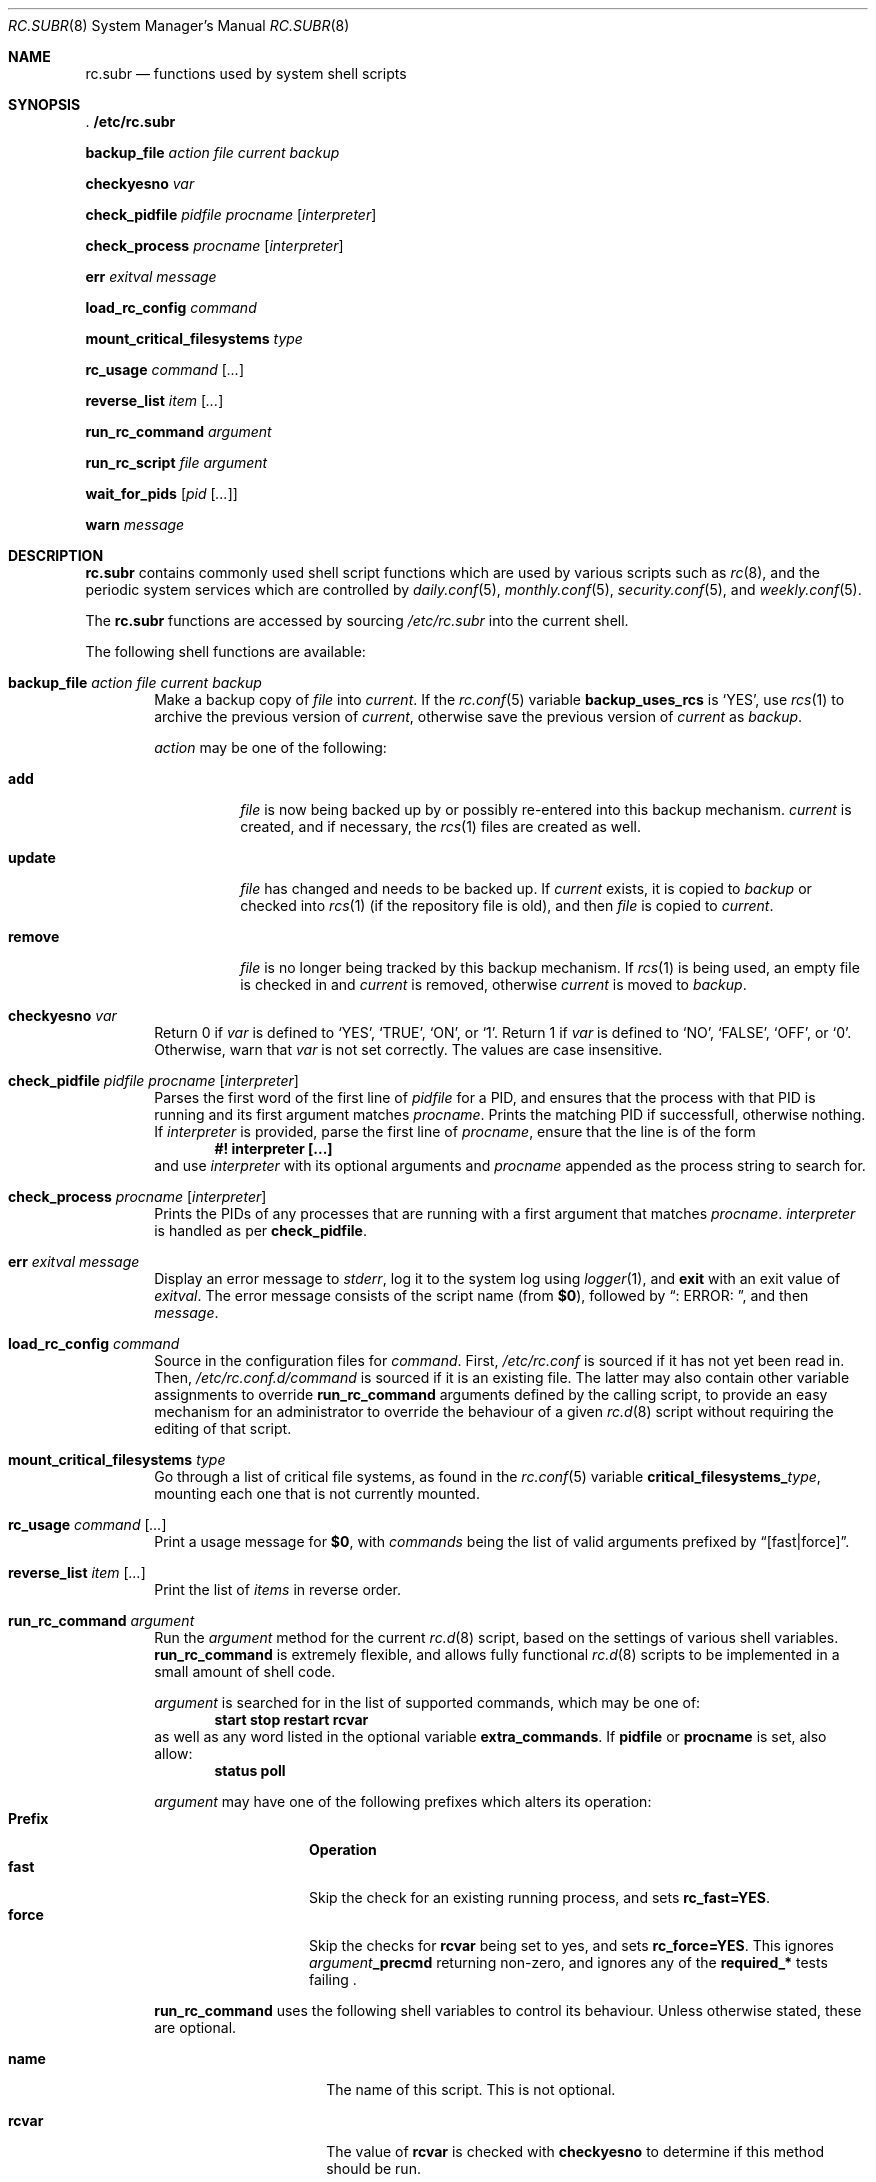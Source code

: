 .\" 	$NetBSD: rc.subr.8,v 1.9 2002/07/08 16:14:55 atatat Exp $
.\"
.\" Copyright (c) 2002 The NetBSD Foundation, Inc.
.\" All rights reserved.
.\"
.\" This code is derived from software contributed to The NetBSD Foundation
.\" by Luke Mewburn.
.\"
.\" Redistribution and use in source and binary forms, with or without
.\" modification, are permitted provided that the following conditions
.\" are met:
.\" 1. Redistributions of source code must retain the above copyright
.\"    notice, this list of conditions and the following disclaimer.
.\" 2. Redistributions in binary form must reproduce the above copyright
.\"    notice, this list of conditions and the following disclaimer in the
.\"    documentation and/or other materials provided with the distribution.
.\" 3. All advertising materials mentioning features or use of this software
.\"    must display the following acknowledgement:
.\"	This product includes software developed by the NetBSD
.\"	Foundation, Inc. and its contributors.
.\" 4. Neither the name of The NetBSD Foundation nor the names of its
.\"    contributors may be used to endorse or promote products derived
.\"    from this software without specific prior written permission.
.\"
.\" THIS SOFTWARE IS PROVIDED BY THE NETBSD FOUNDATION, INC. AND CONTRIBUTORS
.\" ``AS IS'' AND ANY EXPRESS OR IMPLIED WARRANTIES, INCLUDING, BUT NOT LIMITED
.\" TO, THE IMPLIED WARRANTIES OF MERCHANTABILITY AND FITNESS FOR A PARTICULAR
.\" PURPOSE ARE DISCLAIMED.  IN NO EVENT SHALL THE FOUNDATION OR CONTRIBUTORS
.\" BE LIABLE FOR ANY DIRECT, INDIRECT, INCIDENTAL, SPECIAL, EXEMPLARY, OR
.\" CONSEQUENTIAL DAMAGES (INCLUDING, BUT NOT LIMITED TO, PROCUREMENT OF
.\" SUBSTITUTE GOODS OR SERVICES; LOSS OF USE, DATA, OR PROFITS; OR BUSINESS
.\" INTERRUPTION) HOWEVER CAUSED AND ON ANY THEORY OF LIABILITY, WHETHER IN
.\" CONTRACT, STRICT LIABILITY, OR TORT (INCLUDING NEGLIGENCE OR OTHERWISE)
.\" ARISING IN ANY WAY OUT OF THE USE OF THIS SOFTWARE, EVEN IF ADVISED OF THE
.\" POSSIBILITY OF SUCH DAMAGE.
.\"
.Dd April 18, 2002
.Dt RC.SUBR 8
.Os
.Sh NAME
.Nm rc.subr
.Nd functions used by system shell scripts
.Sh SYNOPSIS
.Bl -item
.It
.Li . /etc/rc.subr
.It
.Ic backup_file Ar action Ar file Ar current Ar backup
.It
.Ic checkyesno Ar var
.It
.Ic check_pidfile Ar pidfile Ar procname Op Ar interpreter
.It
.Ic check_process Ar procname Op Ar interpreter
.It
.Ic err Ar exitval Ar message
.It
.Ic load_rc_config Ar command
.It
.Ic mount_critical_filesystems Ar type
.It
.Ic rc_usage Ar command Op Ar ...
.It
.Ic reverse_list Ar item Op Ar ...
.It
.Ic run_rc_command Ar argument
.It
.Ic run_rc_script Ar file Ar argument
.It
.Ic wait_for_pids Op Ar pid Op Ar ...
.It
.Ic warn Ar message
.El
.Sh DESCRIPTION
.Nm
contains commonly used shell script functions which are used by
various scripts such as
.Xr rc 8 ,
and the periodic system services which are controlled by
.Xr daily.conf 5 ,
.Xr monthly.conf 5 ,
.Xr security.conf 5 ,
and
.Xr weekly.conf 5 .
.Pp
The
.Nm
functions are accessed by sourcing
.Pa /etc/rc.subr
into the current shell.
.Pp
The following shell functions are available:
.Bl -tag -width 4n
.It Xo
.Ic backup_file Ar action Ar file Ar current Ar backup
.Xc
Make a backup copy of
.Ar file
into
.Ar current .
If the
.Xr rc.conf 5
variable
.Sy backup_uses_rcs
is
.Sq YES ,
use
.Xr rcs 1
to archive the previous version of
.Ar current ,
otherwise save the previous version of
.Ar current
as
.Ar backup .
.Pp
.Ar action
may be one of the following:
.Bl -tag -width remove
.It Sy add
.Ar file
is now being backed up by or possibly re-entered into this backup mechanism.
.Ar current
is created, and if necessary, the
.Xr rcs 1
files are created as well.
.It Sy update
.Ar file
has changed and needs to be backed up.
If
.Ar current
exists, it is copied to
.Ar backup
or checked into
.Xr rcs 1
(if the repository file is old),
and then
.Ar file
is copied to
.Ar current .
.It Sy remove
.Ar file
is no longer being tracked by this backup mechanism.
If
.Xr rcs 1
is being used, an empty file is checked in and
.Ar current
is removed,
otherwise
.Ar current
is moved to
.Ar backup .
.El
.It Ic checkyesno Ar var
Return 0 if
.Ar var
is defined to
.Sq YES ,
.Sq TRUE ,
.Sq ON ,
or
.Sq 1 .
Return 1 if
.Ar var
is defined to
.Sq NO ,
.Sq FALSE ,
.Sq OFF ,
or
.Sq 0 .
Otherwise, warn that
.Ar var
is not set correctly.
The values are case insensitive.
.It Xo
.Ic check_pidfile
.Ar pidfile
.Ar procname
.Op Ar interpreter
.Xc
Parses the first word of the first line of
.Ar pidfile
for a PID, and ensures that the process with that PID
is running and its first argument matches
.Ar procname .
Prints the matching PID if successfull, otherwise nothing.
If
.Ar interpreter
is provided, parse the first line of
.Ar procname ,
ensure that the line is of the form
.Dl #! interpreter [...]
and use
.Ar interpreter
with its optional arguments and
.Ar procname
appended as the process string to search for.
.It Ic check_process Ar procname Op Ar interpreter
Prints the PIDs of any processes that are running with a first
argument that matches
.Ar procname .
.Ar interpreter
is handled as per
.Ic check_pidfile .
.It Ic err Ar exitval Ar message
Display an error message to
.Em stderr ,
log it to the system log
using
.Xr logger 1 ,
and
.Cm exit
with an exit value of
.Ar exitval .
The error message consists of the script name
(from
.Sy $0 ) ,
followed by
.Dq ": ERROR: " ,
and then
.Ar message .
.It Ic load_rc_config Ar command
Source in the configuration files for
.Ar command .
First,
.Pa /etc/rc.conf
is sourced if it has not yet been read in.
Then,
.Pa /etc/rc.conf.d/ Ns Ar command
is sourced if it is an existing file.
The latter may also contain other variable assignments to override
.Ic run_rc_command
arguments defined by the calling script, to provide an easy
mechanism for an administrator to override the behaviour of a given
.Xr rc.d 8
script without requiring the editing of that script.
.It Ic mount_critical_filesystems Ar type
Go through a list of critical file systems,
as found in the
.Xr rc.conf 5
variable
.Sy critical_filesystems_ Ns Ar type ,
mounting each one that
is not currently mounted.
.It Ic rc_usage Ar command Op Ar ...
Print a usage message for
.Sy $0 ,
with
.Ar commands
being the list of valid arguments
prefixed by
.Dq "[fast|force]" .
.It Ic reverse_list Ar item Op Ar ...
Print the list of
.Ar items
in reverse order.
.It Ic run_rc_command Ar argument
Run the
.Ar argument
method for the current
.Xr rc.d 8
script, based on the settings of various shell variables.
.Ic run_rc_command
is extremely flexible, and allows fully functional
.Xr rc.d 8
scripts to be implemented in a small amount of shell code.
.Pp
.Ar argument
is searched for in the list of supported commands, which may be one
of:
.Dl start stop restart rcvar
as well as any word listed in the optional variable
.Sy extra_commands .
If
.Sy pidfile
or
.Sy procname
is set, also allow:
.Dl status poll
.Pp
.Ar argument
may have one of the following prefixes which alters its operation:
.Bl -tag -width "Prefix" -offset indent -compact
.It Sy Prefix
.Sy Operation
.It Li fast
Skip the check for an existing running process,
and sets
.Sy rc_fast=YES .
.It Li force
Skip the checks for
.Sy rcvar
being set to yes,
and sets
.Sy rc_force=YES .
This ignores
.Ar argument Ns Sy _precmd
returning non-zero, and ignores any of the
.Sy required_*
tests failing .
.El
.Pp
.Ic run_rc_command
uses the following shell variables to control its behaviour.
Unless otherwise stated, these are optional.
.Bl -tag -width procname -offset indent
.It Sy name
The name of this script.
This is not optional.
.It Sy rcvar
The value of
.Sy rcvar
is checked with
.Ic checkyesno
to determine if this method should be run.
.It Sy command
Full path to the command.
Not required if
.Ar argument Ns Sy _cmd
is defined for each supported keyword.
.It Sy command_args
Optional arguments and/or shell directives for
.Sy command .
.It Sy command_interpreter
.Sy command
is started with
.Dl #! command_interpreter [...]
which results in its
.Xr ps 1
command being
.Dl command_interpreter [...] command
so use that string to find the PID(s) of the running command
rather than
.Ql command .
.It Sy extra_commands
Extra commands/keywords/arguments supported.
.It Sy pidfile
Path to pid file.
Used to determine the PID(s) of the running command.
If
.Sy pidfile
is set, use
.Dl check_pidfile $pidfile $procname
to find the PID.
Otherwise, if
.Sy command
is set, use
.Dl check_process $procname
to find the PID.
.It Sy procname
Process name to check for.
Defaults to the value of
.Sy command .
.It Sy required_dirs
Check for the existence of the listed directories
before running the default start method.
.It Sy required_files
Check for the readability of the listed files
before running the default start method.
.It Sy required_vars
Perform
.Ic checkyesno
on each of the list variables
before running the default start method.
.It Sy ${name}_chdir
Directory to
.Ic cd
to before running
.Sy command ,
if
.Sy ${name}_chroot
is not provided.
.It Sy ${name}_chroot
Directory to
.Xr chroot 8
to before running
.Sy command .
Only supported after
.Pa /usr
is mounted.
.It Sy ${name}_flags
Arguments to call
.Sy command
with.
This is usually set in
.Xr rc.conf 5 ,
and not in the
.Xr rc.d 8
script.
The environment variable
.Sq Ev flags
can be used to override this.
.It Sy ${name}_nice
.Xr nice 1
level to run
.Sy command
as.
Only supported after
.Pa /usr
is mounted.
.It Sy ${name}_user
User to run
.Sy command
as, using
.Xr chroot 8 .
if
.Sy ${name}_chroot
is set, otherwise
uses
.Xr su 1 .
Only supported after
.Pa /usr
is mounted.
.It Sy ${name}_group
Group to run the chrooted
.Sy command
as.
.It Sy ${name}_groups
Comma separated list of supplementary groups to run the chrooted
.Sy command
with.
.It Sy ${name}_systrace
Flags passed to
.Xr systrace 1 ,
if it is used.
Setting this variable enables systracing
of the given program.  The use of
.Sq -a
is
recommended so that the boot process is not
stalled.  In order to pass no flags to
systrace, set this variable to
.Sq -- .
.It Ar argument Ns Sy _cmd
Shell commands which override the default method for
.Ar argument .
.It Ar argument Ns Sy _precmd
Shell commands to run just before running
.Ar argument Ns Sy _cmd
or the default method for
.Ar argument .
If this returns a non-zero exit code, the main method is not performed.
If the default method is being executed, this check is performed after
the
.Sy required_*
checks and process (non-)existence checks.
.It Ar argument Ns Sy _postcmd
Shell commands to run if running
.Ar argument Ns Sy _cmd
or the default method for
.Ar argument 
returned a zero exit code.
.It Sy sig_stop
Signal to send the processes to stop in the default
.Sy stop
method.
Defaults to
.Dv SIGTERM .
.It Sy sig_reload
Signal to send the processes to reload in the default
.Sy reload
method.
Defaults to
.Dv SIGHUP .
.El
.Pp
For a given method
.Ar argument ,
if
.Ar argument Ns Sy _cmd
is not defined, then a default method is provided by
.Sy run_rc_command :
.Bl -tag -width "argument" -offset indent
.It Sy Argument
.Sy Default method
.It Sy start
If
.Sy command
is not running and
.Ic checkyesno Sy rcvar
succeeds, start
.Sy command .
.It Sy stop
Determine the PIDs of
.Sy command
with
.Ic check_pidfile
or
.Ic check_process
(as appropriate),
.Ic kill Sy sig_stop
those PIDs, and run
.Ic wait_for_pids
on those PIDs.
.It Sy reload
Similar to
.Sy stop ,
except that it uses
.Sy sig_reload
instead, and doesn't run
.Ic wait_for_pids .
.It Sy restart
Runs the
.Sy stop
method, then the
.Sy start
method.
.It Sy status
Show the PID of
.Sy command ,
or some other script specific status operation.
.It Sy poll
Wait for
.Sy command
to exit.
.It Sy rcvar
Display which
.Xr rc.conf 5
variable is used (if any).
This method always works, even if the appropriate
.Xr rc.conf 5
variable is set to
.Sq NO .
.El
.Pp
The following variables are available to the methods
(such as
.Ar argument Ns Sy _cmd )
as well as after
.Ic run_rc_command
has completed:
.Bl -tag -width "rc_flags" -offset indent
.It Sy rc_arg
Argument provided to
.Sy run_rc_command ,
after fast and force processing has been performed.
.It Sy rc_flags
Flasg to start the default command with.
Defaults to
.Sy ${name}_flags ,
unless overridden by the environment variable
.Sq Ev flags .
This variable may be changed by the
.Ar argument Ns Sy _precmd
method.
.It Sy rc_pid
PID of
.Sy command
(if appropriate).
.It Sy rc_fast
Not empty if
.Dq fast
prefix was used.
.It Sy rc_force
Not empty if
.Dq force
prefix was used.
.El
.It Ic run_rc_script Ar file Ar argument
Start the script
.Ar file
with an argument of
.Ar argument ,
and handle the return value from the script.
.Pp
Various shell variables are unset before
.Ar file
is started:
.Bd -ragged -offset indent
.Sy name ,
.Sy command ,
.Sy command_args ,
.Sy command_interpreter ,
.Sy extra_commands ,
.Sy pidfile ,
.Sy rcvar ,
.Sy required_dirs ,
.Sy required_files ,
.Sy required_vars ,
.Ar argument Ns Sy _cmd ,
.Ar argument Ns Sy _precmd .
.Ar argument Ns Sy _postcmd .
.Ed
.Pp
The startup behaviour of
.Ar file
depends upon the following checks:
.Bl -enum
.It
If
.Ar file
ends in
.Pa .sh ,
it is sourced into the current shell.
.It
If
.Ar file
appears to be a backup or scratch file
(e.g., with a suffix of
.Sq ~ ,
.Sq # ,
.Sq .OLD ,
or
.Sq .orig ) ,
ignore it.
.It
If
.Ar file
is not executable, ignore it.
.It
If the
.Xr rc.conf 5
variable
.Sy rc_fast_and_loose
is empty,
source
.Ar file
in a sub shell,
otherwise source
.Ar file
into the current shell.
.El
.It Ic wait_for_pids Op Ar pid Op Ar ...
Wait until all of the provided
.Ar pids
don't exist any more, printing the list of outstanding
.Ar pids
every two seconds.
.It Ic warn Ar message
Display a warning message to
.Em stderr
and log it to the system log
using
.Xr logger 1 .
The warning message consists of the script name
(from
.Sy $0 ) ,
followed by
.Dq ": WARNING: " ,
and then
.Ar message .
.El
.Sh FILES
.Bl -tag -width /etc/rc.subr -compact
.It Pa /etc/rc.subr
The
.Nm
file resides in
.Pa /etc .
.El
.Sh SEE ALSO
.Xr rc.conf 5 ,
.Xr rc 8
.Sh HISTORY
.Nm
appeared in
.Nx 1.3 .
The
.Xr rc.d 8
support functions appeared in
.Nx 1.5 .
